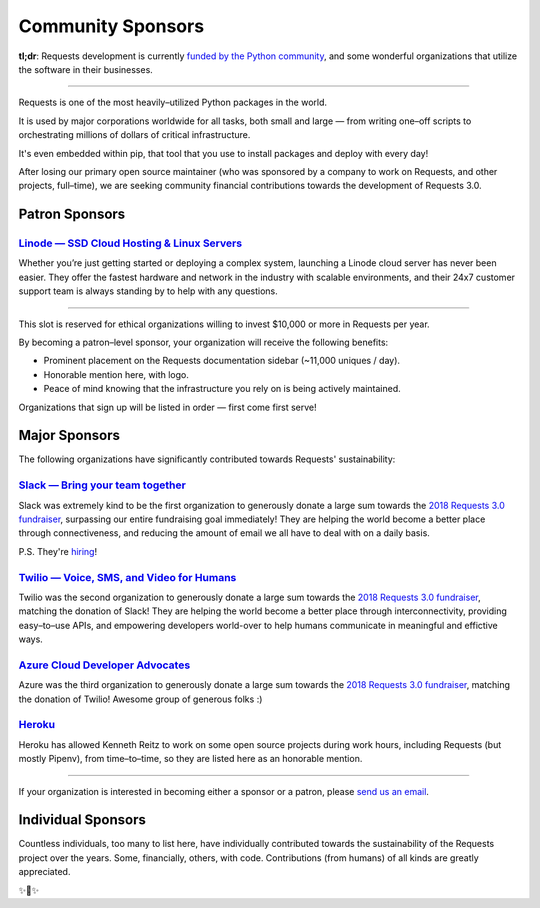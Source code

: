 Community Sponsors
==================

**tl;dr**: Requests development is currently `funded by the Python community <https://www.kennethreitz.org/requests3>`_, and
some wonderful organizations that utilize the software in their businesses.


-------------------


Requests is one of the most heavily–utilized Python packages in the world.

It is used by major corporations worldwide for all tasks, both small and large — from writing one–off scripts to orchestrating millions of dollars of critical infrastructure.

It's even embedded within pip, that tool that you use to install packages and deploy with every day!

After losing our primary open source maintainer (who was sponsored by a company to work on Requests, and other projects, full–time), we are seeking community financial contributions towards the development of Requests 3.0.

Patron Sponsors
----------------


`Linode — SSD Cloud Hosting & Linux Servers <https://www.linode.com>`_
//////////////////////////////////////////////////////////////////////

Whether you’re just getting started or deploying a complex system, launching a Linode cloud server has never been easier. They offer the fastest hardware and network in the industry with scalable environments, and their 24x7 customer support team is always standing by to help with any questions.


----------------------------------

This slot is reserved for ethical organizations willing to invest $10,000 or more in Requests per year.

By becoming a patron–level sponsor, your organization will receive the following benefits:

- Prominent placement on the Requests documentation sidebar (~11,000 uniques / day).
- Honorable mention here, with logo.
- Peace of mind knowing that the infrastructure you rely on is being actively maintained.

Organizations that sign up will be listed in order — first come first serve!

Major Sponsors
--------------

The following organizations have significantly contributed towards Requests' sustainability:

`Slack — Bring your team together <https://slack.com>`_
///////////////////////////////////////////////////////

Slack was extremely kind to be the first organization to generously donate a large sum towards the `2018 Requests 3.0 fundraiser <https://www.kennethreitz.org/requests3>`_, surpassing our entire fundraising goal immediately! They are helping the world become a better place through connectiveness, and reducing the amount of email we all have
to deal with on a daily basis.

P.S. They're `hiring <https://slack.com/careers#openings>`_!


`Twilio — Voice, SMS, and Video for Humans <https://www.twilio.com>`_
/////////////////////////////////////////////////////////////////////

Twilio was the second organization to generously donate a large sum towards the `2018 Requests 3.0 fundraiser <https://www.kennethreitz.org/requests3>`_, matching the donation of Slack! They are helping the world become a better place through interconnectivity,
providing easy–to–use APIs, and empowering developers world-over to help humans communicate in meaningful and effictive ways.


`Azure Cloud Developer Advocates <https://developer.microsoft.com/en-us/advocates/>`_
/////////////////////////////////////////////////////////////////////////////////////

Azure was the third organization to generously donate a large sum towards the `2018 Requests 3.0 fundraiser <https://www.kennethreitz.org/requests3>`_, matching the donation of Twilio! Awesome group of generous folks :)



`Heroku <https://heroku.com/python>`_
/////////////////////////////////////

Heroku has allowed Kenneth Reitz to work on some open source projects during work hours,
including Requests (but mostly Pipenv), from time–to–time, so they are listed
here as an honorable mention.

----------------

If your organization is interested in becoming either a sponsor or a patron, please `send us an email <mailto:me@kennethreitz.org>`_.


Individual Sponsors
-------------------

Countless individuals, too many to list here, have individually contributed towards the sustainability of the Requests
project over the years. Some, financially, others, with code. Contributions (from humans) of all kinds are greatly
appreciated.

✨🍰✨